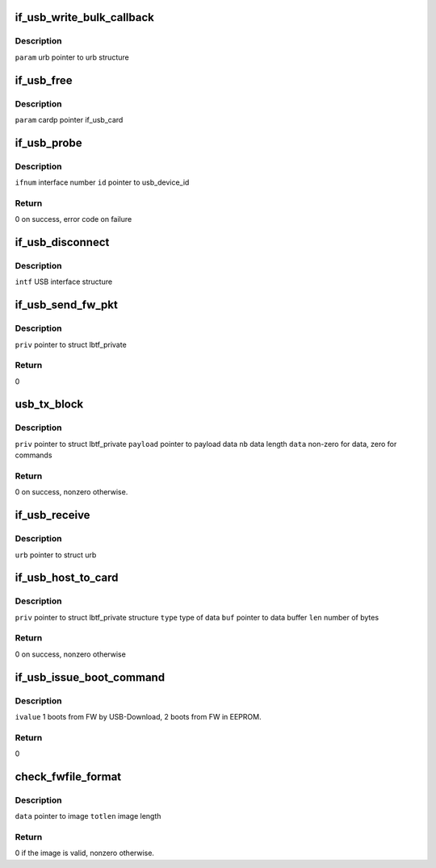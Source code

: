 .. -*- coding: utf-8; mode: rst -*-
.. src-file: drivers/net/wireless/marvell/libertas_tf/if_usb.c

.. _`if_usb_write_bulk_callback`:

if_usb_write_bulk_callback
==========================

.. c:function:: void if_usb_write_bulk_callback(struct urb *urb)

    call back to handle URB status

    :param struct urb \*urb:
        *undescribed*

.. _`if_usb_write_bulk_callback.description`:

Description
-----------

\ ``param``\  urb          pointer to urb structure

.. _`if_usb_free`:

if_usb_free
===========

.. c:function:: void if_usb_free(struct if_usb_card *cardp)

    free tx/rx urb, skb and rx buffer

    :param struct if_usb_card \*cardp:
        *undescribed*

.. _`if_usb_free.description`:

Description
-----------

\ ``param``\  cardp        pointer if_usb_card

.. _`if_usb_probe`:

if_usb_probe
============

.. c:function:: int if_usb_probe(struct usb_interface *intf, const struct usb_device_id *id)

    sets the configuration values

    :param struct usb_interface \*intf:
        *undescribed*

    :param const struct usb_device_id \*id:
        *undescribed*

.. _`if_usb_probe.description`:

Description
-----------

\ ``ifnum``\       interface number
\ ``id``\          pointer to usb_device_id

.. _`if_usb_probe.return`:

Return
------

0 on success, error code on failure

.. _`if_usb_disconnect`:

if_usb_disconnect
=================

.. c:function:: void if_usb_disconnect(struct usb_interface *intf)

    free resource and cleanup

    :param struct usb_interface \*intf:
        *undescribed*

.. _`if_usb_disconnect.description`:

Description
-----------

\ ``intf``\        USB interface structure

.. _`if_usb_send_fw_pkt`:

if_usb_send_fw_pkt
==================

.. c:function:: int if_usb_send_fw_pkt(struct if_usb_card *cardp)

    This function downloads the FW

    :param struct if_usb_card \*cardp:
        *undescribed*

.. _`if_usb_send_fw_pkt.description`:

Description
-----------

\ ``priv``\        pointer to struct lbtf_private

.. _`if_usb_send_fw_pkt.return`:

Return
------

0

.. _`usb_tx_block`:

usb_tx_block
============

.. c:function:: int usb_tx_block(struct if_usb_card *cardp, uint8_t *payload, uint16_t nb, u8 data)

    transfer data to the device

    :param struct if_usb_card \*cardp:
        *undescribed*

    :param uint8_t \*payload:
        *undescribed*

    :param uint16_t nb:
        *undescribed*

    :param u8 data:
        *undescribed*

.. _`usb_tx_block.description`:

Description
-----------

\ ``priv``\        pointer to struct lbtf_private
\ ``payload``\     pointer to payload data
\ ``nb``\          data length
\ ``data``\        non-zero for data, zero for commands

.. _`usb_tx_block.return`:

Return
------

0 on success, nonzero otherwise.

.. _`if_usb_receive`:

if_usb_receive
==============

.. c:function:: void if_usb_receive(struct urb *urb)

    read data received from the device.

    :param struct urb \*urb:
        *undescribed*

.. _`if_usb_receive.description`:

Description
-----------

\ ``urb``\                 pointer to struct urb

.. _`if_usb_host_to_card`:

if_usb_host_to_card
===================

.. c:function:: int if_usb_host_to_card(struct lbtf_private *priv, uint8_t type, uint8_t *payload, uint16_t nb)

    Download data to the device

    :param struct lbtf_private \*priv:
        *undescribed*

    :param uint8_t type:
        *undescribed*

    :param uint8_t \*payload:
        *undescribed*

    :param uint16_t nb:
        *undescribed*

.. _`if_usb_host_to_card.description`:

Description
-----------

\ ``priv``\                pointer to struct lbtf_private structure
\ ``type``\                type of data
\ ``buf``\                 pointer to data buffer
\ ``len``\                 number of bytes

.. _`if_usb_host_to_card.return`:

Return
------

0 on success, nonzero otherwise

.. _`if_usb_issue_boot_command`:

if_usb_issue_boot_command
=========================

.. c:function:: int if_usb_issue_boot_command(struct if_usb_card *cardp, int ivalue)

    Issue boot command to Boot2.

    :param struct if_usb_card \*cardp:
        *undescribed*

    :param int ivalue:
        *undescribed*

.. _`if_usb_issue_boot_command.description`:

Description
-----------

\ ``ivalue``\    1 boots from FW by USB-Download, 2 boots from FW in EEPROM.

.. _`if_usb_issue_boot_command.return`:

Return
------

0

.. _`check_fwfile_format`:

check_fwfile_format
===================

.. c:function:: int check_fwfile_format(const u8 *data, u32 totlen)

    Check the validity of Boot2/FW image.

    :param const u8 \*data:
        *undescribed*

    :param u32 totlen:
        *undescribed*

.. _`check_fwfile_format.description`:

Description
-----------

\ ``data``\        pointer to image
\ ``totlen``\      image length

.. _`check_fwfile_format.return`:

Return
------

0 if the image is valid, nonzero otherwise.

.. This file was automatic generated / don't edit.

